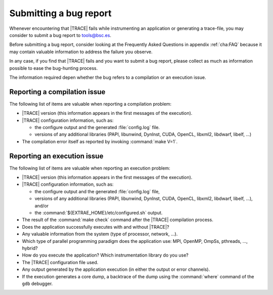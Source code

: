 .. _cha:submitbug:

Submitting a bug report
=======================

Whenever encountering that |TRACE| fails while instrumenting an application or
generating a trace-file, you may consider to submit a bug report to
tools@bsc.es.

Before submitting a bug report, consider looking at the Frequently Asked
Questions in appendix :ref:`cha:FAQ` because it may contain valuable information
to address the failure you observe.

In any case, if you find that |TRACE| fails and you want to submit a bug report,
please collect as much as information possible to ease the bug-hunting process.

The information required depen whether the bug refers to a compilation or an
execution issue.


.. _sec:bugcompilation:

Reporting a compilation issue
-----------------------------

The following list of items are valuable when reporting a compilation problem:

* |TRACE| version (this information appears in the first messages of the
  execution).
* |TRACE| configuration information, such as:

  * the configure output and the generated :file:`config.log` file.
  * versions of any additional libraries (PAPI, libunwind, DynInst, CUDA,
    OpenCL, libxml2, libdwarf, libelf, ...)

* The compilation error itself as reported by invoking :command:`make V=1`.


.. _sec:bugexecution:

Reporting an execution issue
----------------------------

The following list of items are valuable when reporting an execution problem:

* |TRACE| version (this information appears in the first messages of the
  execution).
* |TRACE| configuration information, such as:

  * the configure output and the generated :file:`config.log` file,
  * versions of any additional libraries (PAPI, libunwind, DynInst, CUDA,
    OpenCL, libxml2, libdwarf, libelf, ...), and/or
  * the :command:`${EXTRAE_HOME}/etc/configured.sh` output.

* The result of the :command:`make check` command after the |TRACE| compilation
  process.
* Does the application successfully executes with and without |TRACE|?
* Any valuable information from the system (type of processor, network, ...).
* Which type of parallel programming paradigm does the application use: MPI,
  OpenMP, OmpSs, pthreads, ..., hybrid?
* How do you execute the application? Which instrumentation library do you use?
* The |TRACE| configuration file used.
* Any output generated by the application execution (in either the output or
  error channels).
* If the execution generates a core dump, a backtrace of the dump using the
  :command:`where` command of the ``gdb`` debugger.

